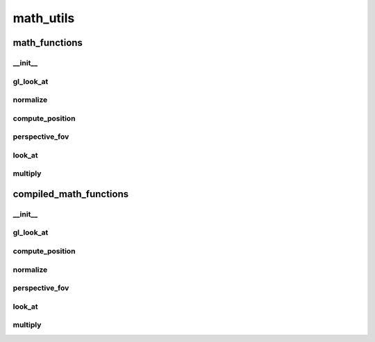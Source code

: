 math_utils
==========

----------
math_functions
----------
__init__
__________
gl_look_at
__________
normalize
__________
compute_position
__________
perspective_fov
__________
look_at
__________
multiply
__________
----------
compiled_math_functions
----------
__init__
__________
gl_look_at
__________
compute_position
__________
normalize
__________
perspective_fov
__________
look_at
__________
multiply
__________

